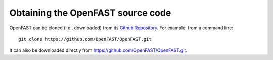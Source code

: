 .. _get_openfast:

Obtaining the OpenFAST source code
==================================

OpenFAST can be cloned (i.e., downloaded) from its `Github Repository <https:// github.com/openfast/openfast>`_.
For example, from a command line:

::

    git clone https://github.com/OpenFAST/OpenFAST.git

It can also be downloaded directly from https://github.com/OpenFAST/OpenFAST.git.

 
